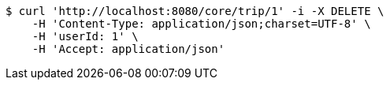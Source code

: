 [source,bash]
----
$ curl 'http://localhost:8080/core/trip/1' -i -X DELETE \
    -H 'Content-Type: application/json;charset=UTF-8' \
    -H 'userId: 1' \
    -H 'Accept: application/json'
----